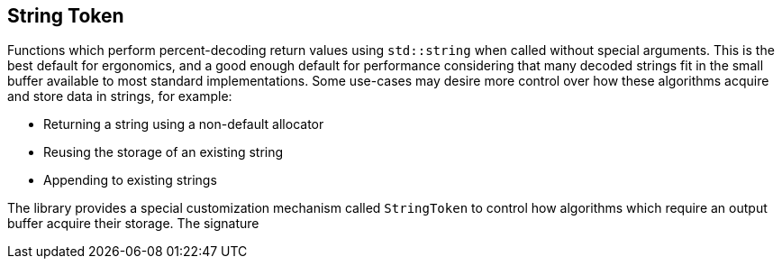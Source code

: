 //
// Copyright (c) 2023 Alan de Freitas (alandefreitas@gmail.com)
//
// Distributed under the Boost Software License, Version 1.0. (See accompanying
// file LICENSE_1_0.txt or copy at https://www.boost.org/LICENSE_1_0.txt)
//
// Official repository: https://github.com/boostorg/url
//


== String Token

Functions which perform percent-decoding return values using
`std::string` when called without special arguments. This is
the best default for ergonomics, and a good enough default for
performance considering that many decoded strings fit in
the small buffer available to most standard implementations.
Some use-cases may desire more control over how these
algorithms acquire and store data in strings, for example:

* Returning a string using a non-default allocator
* Reusing the storage of an existing string
* Appending to existing strings

The library provides a special customization mechanism called
`StringToken` to control how algorithms which require an output
buffer acquire their storage. The signature



